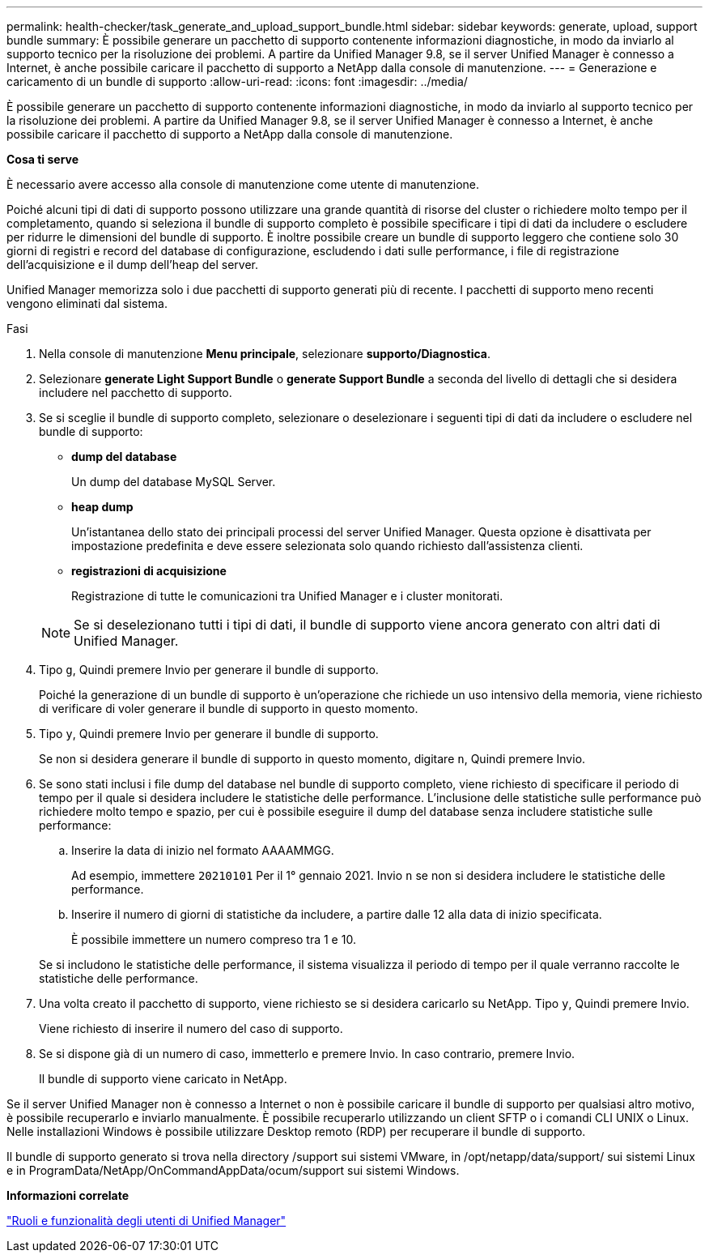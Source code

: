 ---
permalink: health-checker/task_generate_and_upload_support_bundle.html 
sidebar: sidebar 
keywords: generate, upload, support bundle 
summary: È possibile generare un pacchetto di supporto contenente informazioni diagnostiche, in modo da inviarlo al supporto tecnico per la risoluzione dei problemi. A partire da Unified Manager 9.8, se il server Unified Manager è connesso a Internet, è anche possibile caricare il pacchetto di supporto a NetApp dalla console di manutenzione. 
---
= Generazione e caricamento di un bundle di supporto
:allow-uri-read: 
:icons: font
:imagesdir: ../media/


[role="lead"]
È possibile generare un pacchetto di supporto contenente informazioni diagnostiche, in modo da inviarlo al supporto tecnico per la risoluzione dei problemi. A partire da Unified Manager 9.8, se il server Unified Manager è connesso a Internet, è anche possibile caricare il pacchetto di supporto a NetApp dalla console di manutenzione.

*Cosa ti serve*

È necessario avere accesso alla console di manutenzione come utente di manutenzione.

Poiché alcuni tipi di dati di supporto possono utilizzare una grande quantità di risorse del cluster o richiedere molto tempo per il completamento, quando si seleziona il bundle di supporto completo è possibile specificare i tipi di dati da includere o escludere per ridurre le dimensioni del bundle di supporto. È inoltre possibile creare un bundle di supporto leggero che contiene solo 30 giorni di registri e record del database di configurazione, escludendo i dati sulle performance, i file di registrazione dell'acquisizione e il dump dell'heap del server.

Unified Manager memorizza solo i due pacchetti di supporto generati più di recente. I pacchetti di supporto meno recenti vengono eliminati dal sistema.

.Fasi
. Nella console di manutenzione *Menu principale*, selezionare *supporto/Diagnostica*.
. Selezionare *generate Light Support Bundle* o *generate Support Bundle* a seconda del livello di dettagli che si desidera includere nel pacchetto di supporto.
. Se si sceglie il bundle di supporto completo, selezionare o deselezionare i seguenti tipi di dati da includere o escludere nel bundle di supporto:
+
** *dump del database*
+
Un dump del database MySQL Server.

** *heap dump*
+
Un'istantanea dello stato dei principali processi del server Unified Manager. Questa opzione è disattivata per impostazione predefinita e deve essere selezionata solo quando richiesto dall'assistenza clienti.

** *registrazioni di acquisizione*
+
Registrazione di tutte le comunicazioni tra Unified Manager e i cluster monitorati.



+
[NOTE]
====
Se si deselezionano tutti i tipi di dati, il bundle di supporto viene ancora generato con altri dati di Unified Manager.

====
. Tipo `g`, Quindi premere Invio per generare il bundle di supporto.
+
Poiché la generazione di un bundle di supporto è un'operazione che richiede un uso intensivo della memoria, viene richiesto di verificare di voler generare il bundle di supporto in questo momento.

. Tipo `y`, Quindi premere Invio per generare il bundle di supporto.
+
Se non si desidera generare il bundle di supporto in questo momento, digitare `n`, Quindi premere Invio.

. Se sono stati inclusi i file dump del database nel bundle di supporto completo, viene richiesto di specificare il periodo di tempo per il quale si desidera includere le statistiche delle performance. L'inclusione delle statistiche sulle performance può richiedere molto tempo e spazio, per cui è possibile eseguire il dump del database senza includere statistiche sulle performance:
+
.. Inserire la data di inizio nel formato AAAAMMGG.
+
Ad esempio, immettere `20210101` Per il 1° gennaio 2021. Invio `n` se non si desidera includere le statistiche delle performance.

.. Inserire il numero di giorni di statistiche da includere, a partire dalle 12 alla data di inizio specificata.
+
È possibile immettere un numero compreso tra 1 e 10.



+
Se si includono le statistiche delle performance, il sistema visualizza il periodo di tempo per il quale verranno raccolte le statistiche delle performance.

. Una volta creato il pacchetto di supporto, viene richiesto se si desidera caricarlo su NetApp. Tipo `y`, Quindi premere Invio.
+
Viene richiesto di inserire il numero del caso di supporto.

. Se si dispone già di un numero di caso, immetterlo e premere Invio. In caso contrario, premere Invio.
+
Il bundle di supporto viene caricato in NetApp.



Se il server Unified Manager non è connesso a Internet o non è possibile caricare il bundle di supporto per qualsiasi altro motivo, è possibile recuperarlo e inviarlo manualmente. È possibile recuperarlo utilizzando un client SFTP o i comandi CLI UNIX o Linux. Nelle installazioni Windows è possibile utilizzare Desktop remoto (RDP) per recuperare il bundle di supporto.

Il bundle di supporto generato si trova nella directory /support sui sistemi VMware, in /opt/netapp/data/support/ sui sistemi Linux e in ProgramData/NetApp/OnCommandAppData/ocum/support sui sistemi Windows.

*Informazioni correlate*

link:../config/reference_unified_manager_roles_and_capabilities.html["Ruoli e funzionalità degli utenti di Unified Manager"]
